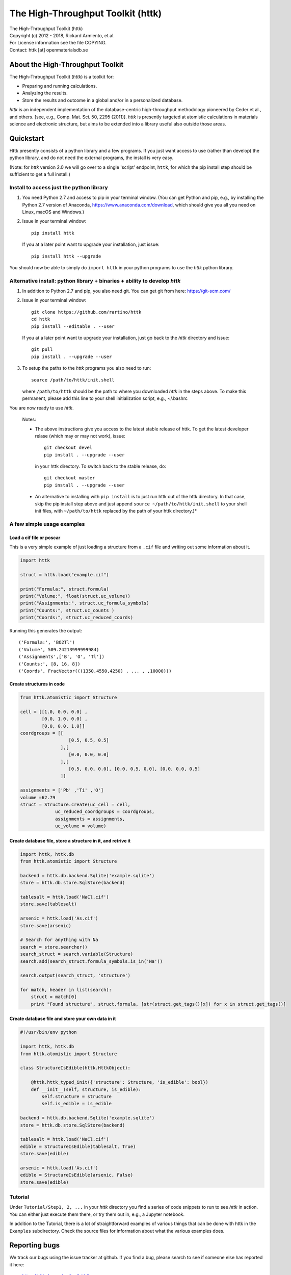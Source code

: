 ==================================
The High-Throughput Toolkit (httk)
==================================

|  The High-Throughput Toolkit (httk)
|  Copyright (c) 2012 - 2018, Rickard Armiento, et al.
|  For License information see the file COPYING.
|  Contact: httk [at] openmaterialsdb.se

About the High-Throughput Toolkit
---------------------------------

The High-Throughput Toolkit (*httk*) is a toolkit for:

- Preparing and running calculations.
- Analyzing the results.
- Store the results and outcome in a global and/or in a personalized database.

*httk* is an independent implementation of the database-centric high-throughput methodology
pioneered by Ceder et al., and others. [see, e.g., Comp. Mat. Sci. 50, 2295 (2011)].
*httk* is presently targeted at atomistic calculations in materials science and electronic
structure, but aims to be extended into a library useful also outside those areas.

Quickstart
----------

Httk presently consists of a python library and a few programs. If you just want access to use (rather than develop)
the python library, and do not need the external programs, the install is very easy.

(Note: for *httk* version 2.0 we will go over to a single 'script' endpoint,
``httk``, for which the pip install step should be sufficient to get a full install.)


Install to access just the python library
*****************************************

1. You need Python 2.7 and access to pip in your terminal
   window. (You can get Python and pip, e.g., by installing the Python 2.7 version
   of Anaconda, https://www.anaconda.com/download, which should give you
   all you need on Linux, macOS and Windows.)

2. Issue in your terminal window::

     pip install httk 

   If you at a later point want to upgrade your installation, just
   issue::

     pip install httk --upgrade

You should now be able to simply do ``import httk`` in your python programs to use the *httk* python library.

Alternative install: python library + binaries + ability to develop *httk*
**************************************************************************

1. In addition to Python 2.7 and pip, you also need git.
   You can get git from here: https://git-scm.com/ 

2. Issue in your terminal window::

     git clone https://github.com/rartino/httk
     cd httk
     pip install --editable . --user

   If you at a later point want to upgrade your installation, just go
   back to the *httk* directory and issue::

     git pull
     pip install . --upgrade --user

3. To setup the paths to the *httk* programs you also need to run::

     source /path/to/httk/init.shell

   where ``/path/to/httk`` should be the path to where you downloaded
   *httk* in the steps above. To make this permanent, please add this
   line to your shell initialization script, e.g., ~/.bashrc

You are now ready to use *httk*.

  Notes:

  * The above instructions give you access to the latest stable release of httk.
    To get the latest developer relase (which may or may not work), issue::

	 git checkout devel
	 pip install . --upgrade --user

    in your httk directory. To switch back to the stable release, do::

	 git checkout master
	 pip install . --upgrade --user	

  * An alternative to installing with ``pip install`` is to just run httk out of the
    httk directory. In that case, skip the pip install step above and just append
    ``source ~/path/to/httk/init.shell`` to your shell init files,
    with ``~/path/to/httk`` replaced by the path of your httk directory.)*



A few simple usage examples
***************************

Load a cif file or poscar
+++++++++++++++++++++++++

This is a very simple example of just loading a structure from a ``.cif`` file and writing out some information about it.

.. code:: python

  import httk

  struct = httk.load("example.cif")

  print("Formula:", struct.formula)
  print("Volume:", float(struct.uc_volume))
  print("Assignments:", struct.uc_formula_symbols)
  print("Counts:", struct.uc_counts )
  print("Coords:", struct.uc_reduced_coords)

Running this generates the output::

  ('Formula:', 'BO2Tl')
  ('Volume', 509.24213999999984)
  ('Assignments',['B', 'O', 'Tl'])
  ('Counts:', [8, 16, 8])
  ('Coords', FracVector(((1350,4550,4250) , ... , ,10000)))

..

Create structures in code
+++++++++++++++++++++++++

.. code:: python

  from httk.atomistic import Structure

  cell = [[1.0, 0.0, 0.0] ,
          [0.0, 1.0, 0.0] ,
          [0.0, 0.0, 1.0]]
  coordgroups = [[
                    [0.5, 0.5, 0.5]
                 ],[
                    [0.0, 0.0, 0.0]
                 ],[
                    [0.5, 0.0, 0.0], [0.0, 0.5, 0.0], [0.0, 0.0, 0.5]
                 ]]

  assignments = ['Pb' ,'Ti' ,'O']
  volume =62.79
  struct = Structure.create(uc_cell = cell,
               uc_reduced_coordgroups = coordgroups,
               assignments = assignments,
               uc_volume = volume)


Create database file, store a structure in it, and retrive it
+++++++++++++++++++++++++++++++++++++++++++++++++++++++++++++

.. code:: python

  import httk, httk.db
  from httk.atomistic import Structure

  backend = httk.db.backend.Sqlite('example.sqlite')
  store = httk.db.store.SqlStore(backend)

  tablesalt = httk.load('NaCl.cif')
  store.save(tablesalt)

  arsenic = httk.load('As.cif')
  store.save(arsenic)

  # Search for anything with Na
  search = store.searcher()
  search_struct = search.variable(Structure)
  search.add(search_struct.formula_symbols.is_in('Na'))

  search.output(search_struct, 'structure')

  for match, header in list(search):
      struct = match[0]
      print "Found structure", struct.formula, [str(struct.get_tags()[x]) for x in struct.get_tags()]



Create database file and store your own data in it
++++++++++++++++++++++++++++++++++++++++++++++++++
.. code:: python

  #!/usr/bin/env python

  import httk, httk.db
  from httk.atomistic import Structure

  class StructureIsEdible(httk.HttkObject):

      @httk.httk_typed_init({'structure': Structure, 'is_edible': bool})
      def __init__(self, structure, is_edible):
	  self.structure = structure
	  self.is_edible = is_edible

  backend = httk.db.backend.Sqlite('example.sqlite')
  store = httk.db.store.SqlStore(backend)

  tablesalt = httk.load('NaCl.cif')
  edible = StructureIsEdible(tablesalt, True)
  store.save(edible)

  arsenic = httk.load('As.cif')  
  edible = StructureIsEdible(arsenic, False)
  store.save(edible)



Tutorial
********
Under ``Tutorial/Step1, 2, ...`` in your *httk* directory you find a series of code snippets to run to see *httk* in action. 
You can either just execute them there, or try them out in, e.g., a Jupyter notebook.

In addition to the Tutorial, there is a lot of straightforward examples of various things that can be done with httk
in the ``Examples`` subdirectory. Check the source files for information about what the various examples does.


Reporting bugs
--------------

We track our bugs using the issue tracker at github. 
If you find a bug, please search to see if someone else
has reported it here:

  https://github.com/rartino/httk/issues

If you cannot find it already reported, please click the 'new issue' 
button and report the bug.

Citing *httk* in scientific works
---------------------------------

This is presently the preferred citation to the httk framework itself:

   The High-Throughput Toolkit (httk), R. Armiento et al., http://httk.openmaterialsdb.se/.

Since *httk* can call upon many other pieces of software quite
transparently, it may not be initially obvious what other software
should be cited. Unless configured otherwise, *httk* prints out a list
of citations when the program ends. You should take note of those
citations and include them in your publications if relevant.

More info and help
------------------

Installation: For more details on installation options refer to INSTALL.txt, distributed with *httk*.

User's guide: see USERS_GUIDE.txt, distributed with *httk*.

Workflows: for more details on how high-throughput computational workflows are
executed via the runmanager.sh program, see RUNMANAGER_DETAILS.txt distributed with *httk*.
This may be useful if you plan to design your own workflows using *httk*.

Developing / contributing to *httk*: refer to DEVELOPERS_GUIDE.txt distributed with *httk*.

Contributors
------------

See AUTHORS.txt, distributed with *httk*.

Acknowledgements
----------------

*httk* has kindly been funded in part by:
   * The Swedish Research Council (VR) Grant No. 621-2011-4249

   * The Linnaeus Environment at Linköping on Nanoscale Functional
     Materials (LiLi-NFM) funded by the Swedish Research Council (VR).

License and redistribution
--------------------------

The High-Throughput Toolkit uses the GNU Affero General Public
License, which is an open source license that allows redistribution
and re-use if the license requirements are met. (Note that this
license contains clauses that are not in the GNU Public License, and
source code from httk thus cannot be imported into GPL licensed
projects.)

The full license text is present in the file ``COPYING`` distributed
with *httk*.

Contact
-------

Our primary point of contact is email to: httk [at] openmaterialsdb.se
(where [at] is replaced by @)


